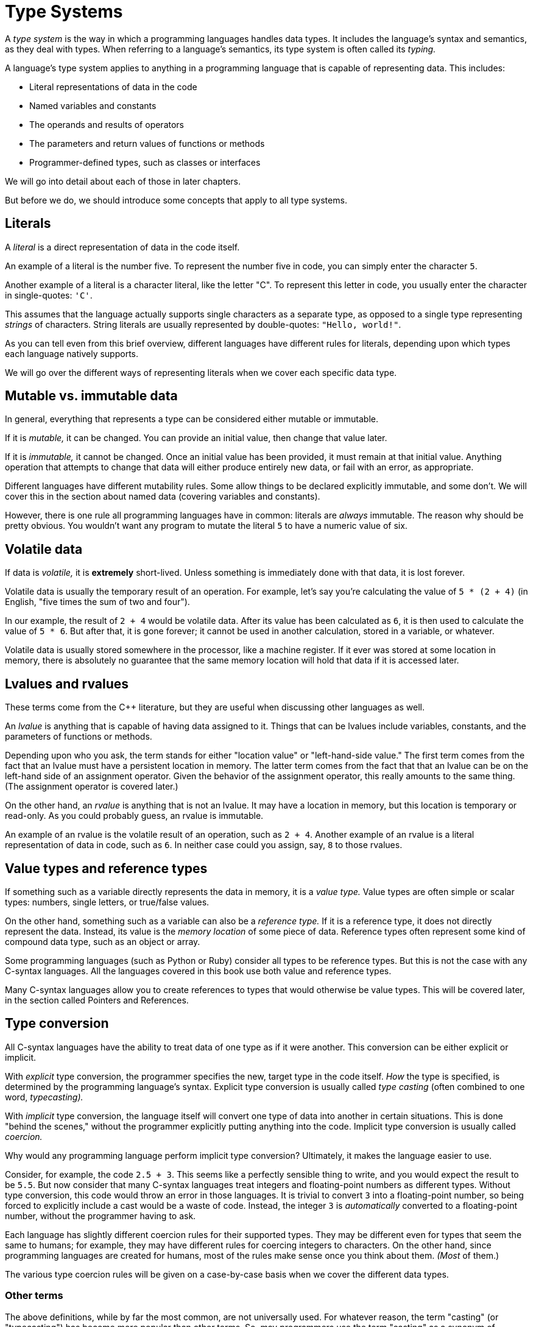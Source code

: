 = Type Systems

A _type system_ is the way in which a programming languages handles data types.
It includes the language's syntax and semantics, as they deal with types.
When referring to a language's semantics, its type system is often called its _typing._

A language's type system applies to anything in a programming language that is capable of representing data.
This includes:

* Literal representations of data in the code
* Named variables and constants
* The operands and results of operators
* The parameters and return values of functions or methods
* Programmer-defined types, such as classes or interfaces

We will go into detail about each of those in later chapters.

But before we do, we should introduce some concepts that apply to all type systems.

== Literals

A _literal_ is a direct representation of data in the code itself.

An example of a literal is the number five.
To represent the number five in code, you can simply enter the character `5`.

Another example of a literal is a character literal, like the letter "C".
To represent this letter in code, you usually enter the character in single-quotes: `'C'`.

This assumes that the language actually supports single characters as a separate type,
as opposed to a single type representing _strings_ of characters.
String literals are usually represented by double-quotes: `"Hello, world!"`.

As you can tell even from this brief overview, different languages have different rules for literals,
depending upon which types each language natively supports.

We will go over the different ways of representing literals when we cover each specific data type.

== Mutable vs. immutable data

In general, everything that represents a type can be considered either mutable or immutable.

If it is _mutable,_ it can be changed.
You can provide an initial value, then change that value later.

If it is _immutable,_ it cannot be changed.
Once an initial value has been provided, it must remain at that initial value.
Anything operation that attempts to change that data will either produce entirely new data,
or fail with an error, as appropriate.

Different languages have different mutability rules.
Some allow things to be declared explicitly immutable, and some don't.
We will cover this in the section about named data (covering variables and constants).

However, there is one rule all programming languages have in common:
literals are _always_ immutable.
The reason why should be pretty obvious.
You wouldn't want any program to mutate the literal `5` to have a numeric value of six.

== Volatile data

If data is _volatile,_ it is *extremely* short-lived.
Unless something is immediately done with that data, it is lost forever.

Volatile data is usually the temporary result of an operation.
For example, let's say you're calculating the value of `5 * (2 + 4)`
(in English, "five times the sum of two and four").

In our example, the result of `2 + 4` would be volatile data.
After its value has been calculated as `6`, it is then used to calculate the value of `5 * 6`.
But after that, it is gone forever;
it cannot be used in another calculation, stored in a variable, or whatever.

Volatile data is usually stored somewhere in the processor, like a machine register.
If it ever was stored at some location in memory,
there is absolutely no guarantee that the same memory location will hold that data if it is accessed later.

== Lvalues and rvalues

These terms come from the C++ literature, but they are useful when discussing other languages as well.

An _lvalue_ is anything that is capable of having data assigned to it.
Things that can be lvalues include variables, constants, and the parameters of functions or methods.

Depending upon who you ask, the term stands for either "location value" or "left-hand-side value."
The first term comes from the fact that an lvalue must have a persistent location in memory.
The latter term comes from the fact that that an lvalue can be on the left-hand side of an assignment operator.
Given the behavior of the assignment operator, this really amounts to the same thing.
(The assignment operator is covered later.)

On the other hand, an _rvalue_ is anything that is not an lvalue.
It may have a location in memory, but this location is temporary or read-only.
As you could probably guess, an rvalue is immutable.

An example of an rvalue is the volatile result of an operation, such as `2 + 4`.
Another example of an rvalue is a literal representation of data in code, such as `6`.
In neither case could you assign, say, `8` to those rvalues.

== Value types and reference types

If something such as a variable directly represents the data in memory, it is a _value type._
Value types are often simple or scalar types: numbers, single letters, or true/false values.

On the other hand, something such as a variable can also be a _reference type._
If it is a reference type, it does not directly represent the data.
Instead, its value is the _memory location_ of some piece of data.
Reference types often represent some kind of compound data type, such as an object or array.

Some programming languages (such as Python or Ruby) consider all types to be reference types.
But this is not the case with any C-syntax languages.
All the languages covered in this book use both value and reference types.

Many C-syntax languages allow you to create references to types that would otherwise be value types.
This will be covered later, in the section called Pointers and References.

== Type conversion

All C-syntax languages have the ability to treat data of one type as if it were another.
This conversion can be either explicit or implicit.

With _explicit_ type conversion, the programmer specifies the new, target type in the code itself.
_How_ the type is specified, is determined by the programming language's syntax.
Explicit type conversion is usually called _type casting_ (often combined to one word, _typecasting)._

With _implicit_ type conversion, the language itself will convert one type of data into another in certain situations.
This is done "behind the scenes," without the programmer explicitly putting anything into the code.
Implicit type conversion is usually called _coercion._

Why would any programming language perform implicit type conversion?
Ultimately, it makes the language easier to use.

Consider, for example, the code `2.5 + 3`.
This seems like a perfectly sensible thing to write, and you would expect the result to be `5.5`.
But now consider that many C-syntax languages treat integers and floating-point numbers as different types.
Without type conversion, this code would throw an error in those languages.
It is trivial to convert `3` into a floating-point number, so being forced to explicitly include a cast would be a waste of code.
Instead, the integer `3` is _automatically_ converted to a floating-point number, without the programmer having to ask.

Each language has slightly different coercion rules for their supported types.
They may be different even for types that seem the same to humans;
for example, they may have different rules for coercing integers to characters.
On the other hand, since programming languages are created for humans,
most of the rules make sense once you think about them.
_(Most_ of them.)

The various type coercion rules will be given on a case-by-case basis when we cover the different data types.

=== Other terms

The above definitions, while by far the most common, are not universally used.
For whatever reason, the term "casting" (or "typecasting") has become more popular than other terms.
So, may programmers use the term "casting" as a synonym of "conversion," whether explicit or implicit.
For example, some programmers use the term _implicit casting_ for type coercion.

Other terms are also used for type conversion.
The PHP manual uses the term  _type juggling_ for both explicit and implicit conversion.

Many programmers distinguish between casting and conversion in a different way.
To those programmers, type conversion _allocates new memory_ for the new type.
On the other hand, type casting _re-interprets the exiting bits in memory_ as the new type.

This distinction comes mostly from the ALGOL family of programming languages.
But this is usually not how programmers in C-syntax languages use those terms.

When a programmer uses type casting to re-interpret the existing bits in memory,
this is usually called _type punning._
Programmers sometimes use type punning in order to deliberately circumvent the type system of a language,
and perform operations on the "raw bits" in memory that are not otherwise allowed.

Most C-syntax languages have semantics that do not allow type punning at all.
For those that do, I will cover how it is done (and why you probably shouldn't) in the relevant sections.

The term "conversion" can also be used in a more general sense.
For example, in many C-syntax languages, you cannot convert a string to a number, purely by using the language syntax.
To do so, you must include a call to some kind of library function.
This may be considered type "conversion," but it is neither type casting nor type coercion.
